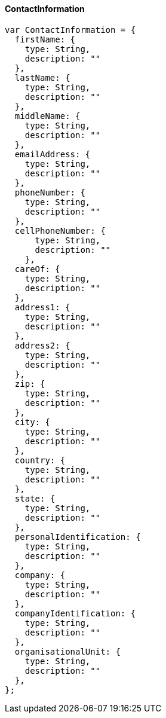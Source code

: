 ==== ContactInformation

[source]
------
var ContactInformation = {
  firstName: {
    type: String,
    description: ""
  },
  lastName: {
    type: String,
    description: ""
  },
  middleName: {
    type: String,
    description: ""
  },
  emailAddress: {
    type: String,
    description: ""
  },
  phoneNumber: {
    type: String,
    description: ""
  },
  cellPhoneNumber: {
      type: String,
      description: ""
    },
  careOf: {
    type: String,
    description: ""
  },
  address1: {
    type: String,
    description: ""
  },
  address2: {
    type: String,
    description: ""
  },
  zip: {
    type: String,
    description: ""
  },
  city: {
    type: String,
    description: ""
  },
  country: {
    type: String,
    description: ""
  },
  state: {
    type: String,
    description: ""
  },
  personalIdentification: {
    type: String,
    description: ""
  },
  company: {
    type: String,
    description: ""
  },
  companyIdentification: {
    type: String,
    description: ""
  },
  organisationalUnit: {
    type: String,
    description: ""
  },
};
------
